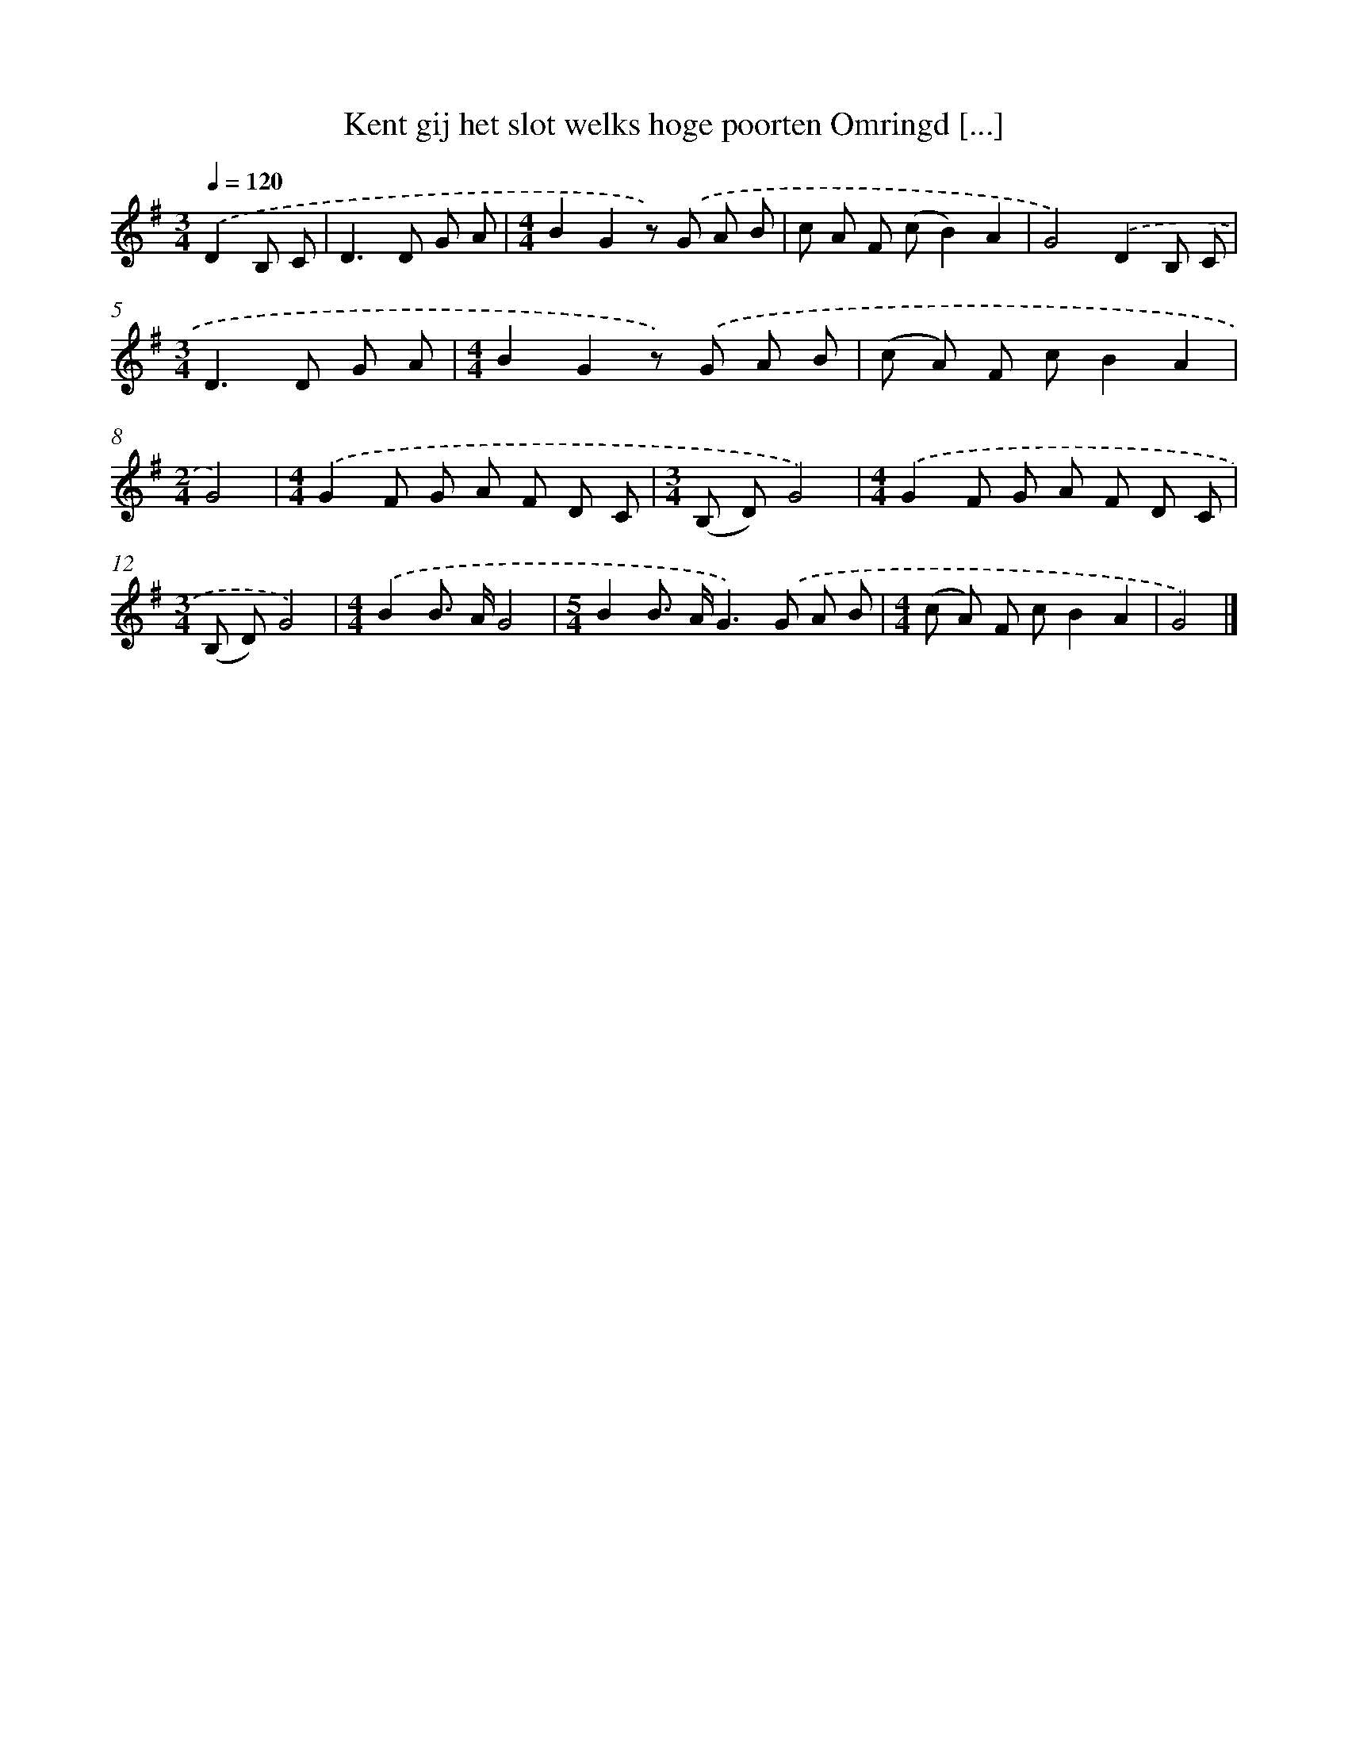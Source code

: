X: 1398
T: Kent gij het slot welks hoge poorten Omringd [...]
%%abc-version 2.0
%%abcx-abcm2ps-target-version 5.9.1 (29 Sep 2008)
%%abc-creator hum2abc beta
%%abcx-conversion-date 2018/11/01 14:35:41
%%humdrum-veritas 1894956785
%%humdrum-veritas-data 1848193794
%%continueall 1
%%barnumbers 0
L: 1/8
M: 3/4
Q: 1/4=120
K: G clef=treble
.('D2B, C [I:setbarnb 1]|
D2>D2 G A |
[M:4/4]B2G2z) .('G A B |
c A F (cB2)A2 |
G4).('D2B, C |
[M:3/4]D2>D2 G A |
[M:4/4]B2G2z) .('G A B |
(c A) F cB2A2 |
[M:2/4]G4) |
[M:4/4].('G2F G A F D C |
[M:3/4](B, D)G4) |
[M:4/4].('G2F G A F D C |
[M:3/4](B, D)G4) |
[M:4/4].('B2B> AG4 |
[M:5/4]B2B> AG2>).('G2 A B |
[M:4/4](c A) F cB2A2 |
G4) |]
